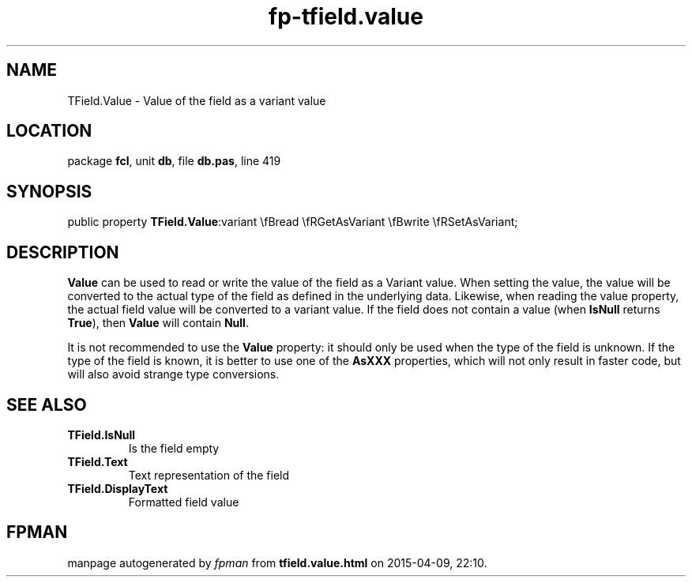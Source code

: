 .\" file autogenerated by fpman
.TH "fp-tfield.value" 3 "2014-03-14" "fpman" "Free Pascal Programmer's Manual"
.SH NAME
TField.Value - Value of the field as a variant value
.SH LOCATION
package \fBfcl\fR, unit \fBdb\fR, file \fBdb.pas\fR, line 419
.SH SYNOPSIS
public property  \fBTField.Value\fR:variant \\fBread \\fRGetAsVariant \\fBwrite \\fRSetAsVariant;
.SH DESCRIPTION
\fBValue\fR can be used to read or write the value of the field as a Variant value. When setting the value, the value will be converted to the actual type of the field as defined in the underlying data. Likewise, when reading the value property, the actual field value will be converted to a variant value. If the field does not contain a value (when \fBIsNull\fR returns \fBTrue\fR), then \fBValue\fR will contain \fBNull\fR.

It is not recommended to use the \fBValue\fR property: it should only be used when the type of the field is unknown. If the type of the field is known, it is better to use one of the \fBAsXXX\fR properties, which will not only result in faster code, but will also avoid strange type conversions.


.SH SEE ALSO
.TP
.B TField.IsNull
Is the field empty
.TP
.B TField.Text
Text representation of the field
.TP
.B TField.DisplayText
Formatted field value

.SH FPMAN
manpage autogenerated by \fIfpman\fR from \fBtfield.value.html\fR on 2015-04-09, 22:10.

